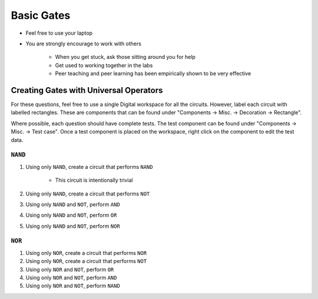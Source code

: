 ***********
Basic Gates
***********

* Feel free to use your laptop
* You are strongly encourage to work with others

    * When you get stuck, ask those sitting around you for help
    * Get used to working together in the labs
    * Peer teaching and peer learning has been empirically shown to be very effective



Creating Gates with Universal Operators
=======================================

For these questions, feel free to use a single Digital workspace for all the circuits. However, label each circuit with
labelled rectangles. These are components that can be found under "Components -> Misc. -> Decoration -> Rectangle".

Where possible, each question should have complete tests. The test component can be found under "Components -> Misc. ->
Test case". Once a test component is placed on the workspace, right click on the component to edit the test data.


``NAND``
--------

#. Using only ``NAND``, create a circuit that performs ``NAND``

    * This circuit is intentionally trivial


#. Using only ``NAND``, create a circuit that performs ``NOT``
#. Using only ``NAND`` and ``NOT``, perform ``AND``
#. Using only ``NAND`` and ``NOT``, perform ``OR``
#. Using only ``NAND`` and ``NOT``, perform ``NOR``


``NOR``
-------

#. Using only ``NOR``, create a circuit that performs ``NOR``
#. Using only ``NOR``, create a circuit that performs ``NOT``
#. Using only ``NOR`` and ``NOT``, perform ``OR``
#. Using only ``NOR`` and ``NOT``, perform ``AND``
#. Using only ``NOR`` and ``NOT``, perform ``NAND``